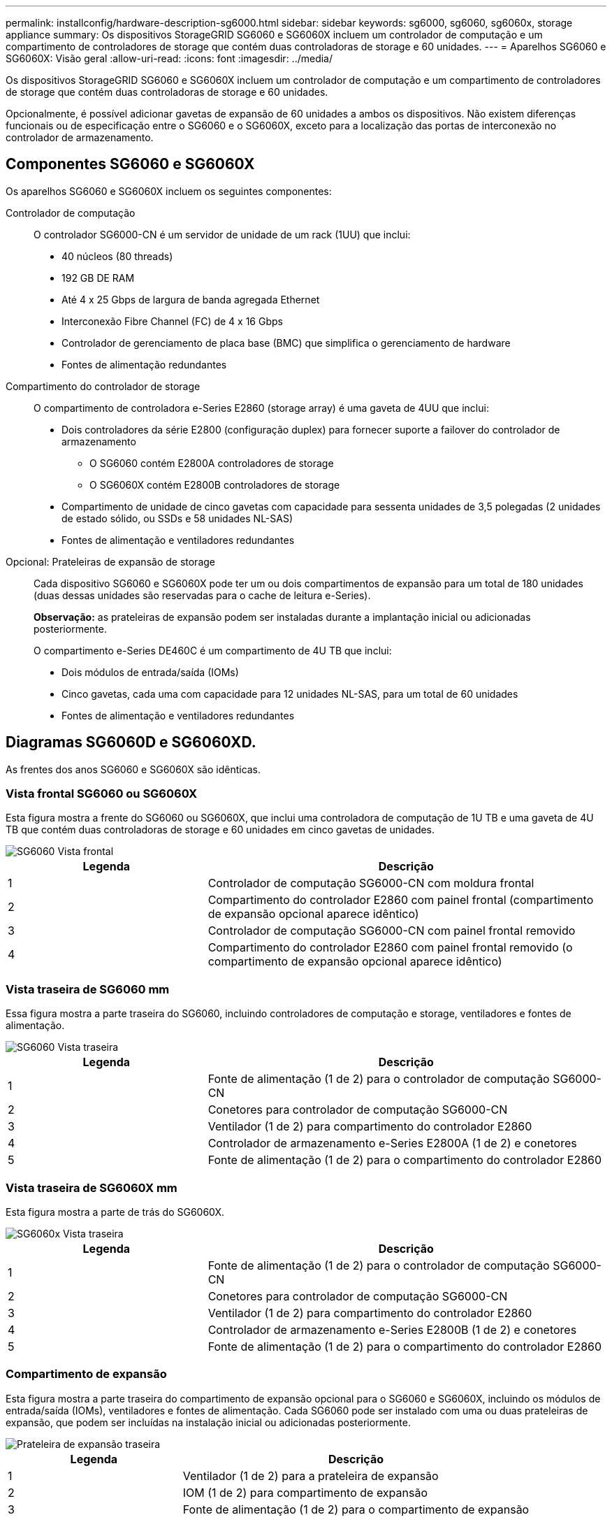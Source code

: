 ---
permalink: installconfig/hardware-description-sg6000.html 
sidebar: sidebar 
keywords: sg6000, sg6060, sg6060x, storage appliance 
summary: Os dispositivos StorageGRID SG6060 e SG6060X incluem um controlador de computação e um compartimento de controladores de storage que contém duas controladoras de storage e 60 unidades. 
---
= Aparelhos SG6060 e SG6060X: Visão geral
:allow-uri-read: 
:icons: font
:imagesdir: ../media/


[role="lead"]
Os dispositivos StorageGRID SG6060 e SG6060X incluem um controlador de computação e um compartimento de controladores de storage que contém duas controladoras de storage e 60 unidades.

Opcionalmente, é possível adicionar gavetas de expansão de 60 unidades a ambos os dispositivos. Não existem diferenças funcionais ou de especificação entre o SG6060 e o SG6060X, exceto para a localização das portas de interconexão no controlador de armazenamento.



== Componentes SG6060 e SG6060X

Os aparelhos SG6060 e SG6060X incluem os seguintes componentes:

Controlador de computação:: O controlador SG6000-CN é um servidor de unidade de um rack (1UU) que inclui:
+
--
* 40 núcleos (80 threads)
* 192 GB DE RAM
* Até 4 x 25 Gbps de largura de banda agregada Ethernet
* Interconexão Fibre Channel (FC) de 4 x 16 Gbps
* Controlador de gerenciamento de placa base (BMC) que simplifica o gerenciamento de hardware
* Fontes de alimentação redundantes


--
Compartimento do controlador de storage:: O compartimento de controladora e-Series E2860 (storage array) é uma gaveta de 4UU que inclui:
+
--
* Dois controladores da série E2800 (configuração duplex) para fornecer suporte a failover do controlador de armazenamento
+
** O SG6060 contém E2800A controladores de storage
** O SG6060X contém E2800B controladores de storage


* Compartimento de unidade de cinco gavetas com capacidade para sessenta unidades de 3,5 polegadas (2 unidades de estado sólido, ou SSDs e 58 unidades NL-SAS)
* Fontes de alimentação e ventiladores redundantes


--
Opcional: Prateleiras de expansão de storage:: Cada dispositivo SG6060 e SG6060X pode ter um ou dois compartimentos de expansão para um total de 180 unidades (duas dessas unidades são reservadas para o cache de leitura e-Series).
+
--
*Observação:* as prateleiras de expansão podem ser instaladas durante a implantação inicial ou adicionadas posteriormente.

O compartimento e-Series DE460C é um compartimento de 4U TB que inclui:

* Dois módulos de entrada/saída (IOMs)
* Cinco gavetas, cada uma com capacidade para 12 unidades NL-SAS, para um total de 60 unidades
* Fontes de alimentação e ventiladores redundantes


--




== Diagramas SG6060D e SG6060XD.

As frentes dos anos SG6060 e SG6060X são idênticas.



=== Vista frontal SG6060 ou SG6060X

Esta figura mostra a frente do SG6060 ou SG6060X, que inclui uma controladora de computação de 1U TB e uma gaveta de 4U TB que contém duas controladoras de storage e 60 unidades em cinco gavetas de unidades.

image::../media/sg6060_front_view_with_and_without_bezels.gif[SG6060 Vista frontal]

[cols="1a,2a"]
|===
| Legenda | Descrição 


 a| 
1
 a| 
Controlador de computação SG6000-CN com moldura frontal



 a| 
2
 a| 
Compartimento do controlador E2860 com painel frontal (compartimento de expansão opcional aparece idêntico)



 a| 
3
 a| 
Controlador de computação SG6000-CN com painel frontal removido



 a| 
4
 a| 
Compartimento do controlador E2860 com painel frontal removido (o compartimento de expansão opcional aparece idêntico)

|===


=== Vista traseira de SG6060 mm

Essa figura mostra a parte traseira do SG6060, incluindo controladores de computação e storage, ventiladores e fontes de alimentação.

image::../media/sg6060_rear_view.gif[SG6060 Vista traseira]

[cols="1a,2a"]
|===
| Legenda | Descrição 


 a| 
1
 a| 
Fonte de alimentação (1 de 2) para o controlador de computação SG6000-CN



 a| 
2
 a| 
Conetores para controlador de computação SG6000-CN



 a| 
3
 a| 
Ventilador (1 de 2) para compartimento do controlador E2860



 a| 
4
 a| 
Controlador de armazenamento e-Series E2800A (1 de 2) e conetores



 a| 
5
 a| 
Fonte de alimentação (1 de 2) para o compartimento do controlador E2860

|===


=== Vista traseira de SG6060X mm

Esta figura mostra a parte de trás do SG6060X.

image::../media/sg6060x_rear_view.gif[SG6060x Vista traseira]

[cols="1a,2a"]
|===
| Legenda | Descrição 


 a| 
1
 a| 
Fonte de alimentação (1 de 2) para o controlador de computação SG6000-CN



 a| 
2
 a| 
Conetores para controlador de computação SG6000-CN



 a| 
3
 a| 
Ventilador (1 de 2) para compartimento do controlador E2860



 a| 
4
 a| 
Controlador de armazenamento e-Series E2800B (1 de 2) e conetores



 a| 
5
 a| 
Fonte de alimentação (1 de 2) para o compartimento do controlador E2860

|===


=== Compartimento de expansão

Esta figura mostra a parte traseira do compartimento de expansão opcional para o SG6060 e SG6060X, incluindo os módulos de entrada/saída (IOMs), ventiladores e fontes de alimentação. Cada SG6060 pode ser instalado com uma ou duas prateleiras de expansão, que podem ser incluídas na instalação inicial ou adicionadas posteriormente.

image::../media/de460c_expansion_shelf_rear_view.gif[Prateleira de expansão traseira]

[cols="1a,2a"]
|===
| Legenda | Descrição 


 a| 
1
 a| 
Ventilador (1 de 2) para a prateleira de expansão



 a| 
2
 a| 
IOM (1 de 2) para compartimento de expansão



 a| 
3
 a| 
Fonte de alimentação (1 de 2) para o compartimento de expansão

|===


== SG6000 controladoras

Cada modelo do dispositivo StorageGRID SG6000 inclui um controlador de computação SG6000-CN em um compartimento 1U e controladores de storage duplex e-Series em um compartimento 2U ou 4U, dependendo do modelo. Reveja os diagramas para saber mais sobre cada tipo de controlador.



=== Controlador de computação SG6000-CN

* Fornece recursos de computação para o dispositivo.
* Inclui o instalador do dispositivo StorageGRID.
+

NOTE: O software StorageGRID não está pré-instalado no dispositivo. Este software é recuperado a partir do Admin Node quando você implementa o dispositivo.

* Pode se conetar a todas as três redes StorageGRID, incluindo a rede de Grade, a rede Admin e a rede cliente.
* Conecta-se aos controladores de storage e-Series e opera como iniciador.




==== Conetores SG6000-CN

image::../media/sg6000_cn_rear_connectors.gif[Conetores traseiros SG6000-CN]

[cols="1a,2a,2a,3a"]
|===
| Legenda | Porta | Tipo | Utilização 


 a| 
1
 a| 
Portas de interconexão 1-4
 a| 
Fibre Channel (FC) de 16 GB/s, com ótica integrada
 a| 
Ligue o controlador SG6000-CN aos controladores E2800 (duas ligações a cada E2800).



 a| 
2
 a| 
Portas de rede 1-4
 a| 
10 GbE ou 25 GbE, com base no tipo de transcetor de cabo ou SFP, na velocidade do switch e na velocidade do link configurada
 a| 
Conete-se à rede de grade e à rede de cliente para StorageGRID.



 a| 
3
 a| 
Porta de gerenciamento de BMC
 a| 
1 GbE (RJ-45)
 a| 
Conete-se ao controlador de gerenciamento de placa base SG6000-CN.



 a| 
4
 a| 
Portas de diagnóstico e suporte
 a| 
* VGA
* Série, 115200 8-N-1
* USB

 a| 
Reservado para uso de suporte técnico.



 a| 
5
 a| 
Admin Network port 1
 a| 
1 GbE (RJ-45)
 a| 
Ligue o SG6000-CN à rede de administração para StorageGRID.



 a| 
6
 a| 
Admin Network port 2
 a| 
1 GbE (RJ-45)
 a| 
Opções:

* Vincular com a porta de gerenciamento 1 para uma conexão redundante com a rede de administração para StorageGRID.
* Deixe desconetado e disponível para acesso local temporário (IP 169.254.0.1).
* Durante a instalação, use a porta 2 para configuração IP se os endereços IP atribuídos pelo DHCP não estiverem disponíveis.


|===


=== SGF6024: EF570 controladoras de storage

* Duas controladoras para suporte a failover.
* Gerenciar o armazenamento de dados nas unidades.
* Funciona como controladores padrão da série e em uma configuração duplex.
* Inclua o software SANtricity os (firmware do controlador).
* Inclua o Gerenciador do sistema do SANtricity para monitorar o hardware de armazenamento e gerenciar alertas, o recurso AutoSupport e o recurso de segurança da unidade.
* Conete-se ao controlador SG6000-CN e forneça acesso ao armazenamento flash.




==== Conetores EF570

image::../media/ef570_rear_connectors.gif[EF570 conetores traseiros]

[cols="1a,2a,2a,3a"]
|===
| Legenda | Porta | Tipo | Utilização 


 a| 
1
 a| 
Portas de interconexão 1 e 2
 a| 
SFP ótico FC de 16 GB/s.
 a| 
Ligue cada um dos controladores EF570 ao controlador SG6000-CN.

Existem quatro ligações ao controlador SG6000-CN (duas de cada EF570).



 a| 
2
 a| 
Portas de diagnóstico e suporte
 a| 
* Porta serial RJ-45
* Porta serial micro USB
* Porta de USB

 a| 
Reservado para uso de suporte técnico.



 a| 
3
 a| 
Portas de expansão da unidade
 a| 
SAS de 12GB GB/s.
 a| 
Não utilizado. O dispositivo SGF6024 não é compatível com compartimentos de unidades de expansão.



 a| 
4
 a| 
Portas de gerenciamento 1 e 2
 a| 
Ethernet de 1 GB (RJ-45)
 a| 
* A porta 1 coneta-se à rede onde você acessa o Gerenciador de sistema do SANtricity em um navegador.
* A porta 2 está reservada para uso de suporte técnico.


|===


=== SG6060 e SG6060X: E2800 controladoras de storage

* Duas controladoras para suporte a failover.
* Gerenciar o armazenamento de dados nas unidades.
* Funciona como controladores padrão da série e em uma configuração duplex.
* Inclua o software SANtricity os (firmware do controlador).
* Inclua o Gerenciador do sistema do SANtricity para monitorar o hardware de armazenamento e gerenciar alertas, o recurso AutoSupport e o recurso de segurança da unidade.
* Conete-se ao controlador SG6000-CN e forneça acesso ao armazenamento.


O SG6060 e o SG6060X usam controladores de storage E2800.

[cols="1a,2a,2a"]
|===
| Aparelho | Controlador | Controlador HIC 


 a| 
SG6060
 a| 
Dois controladores de storage E2800A
 a| 
Nenhum



 a| 
SG6060X
 a| 
Dois controladores de storage E2800B
 a| 
HIC de quatro portas

|===
Os controladores de storage E2800A e E2800B são idênticos em especificações e funções, exceto para a localização das portas de interconexão.


CAUTION: Não utilize um E2800A e um E2800B no mesmo aparelho.



==== Conetores E2800A

image::../media/e2800_controller_with_callouts.gif[Conetores no controlador E2800A]

[cols="1a,2a,2a,3a"]
|===
| Legenda | Porta | Tipo | Utilização 


 a| 
1
 a| 
Portas de interconexão 1 e 2
 a| 
SFP ótico FC de 16 GB/s.
 a| 
Ligue cada um dos controladores E2800A ao controlador SG6000-CN.

Existem quatro ligações ao controlador SG6000-CN (duas de cada E2800A).



 a| 
2
 a| 
Portas de gerenciamento 1 e 2
 a| 
Ethernet de 1 GB (RJ-45)
 a| 
* Opções da porta 1:
+
** Conete-se a uma rede de gerenciamento para permitir o acesso direto TCP/IP ao Gerenciador de sistemas SANtricity
** Deixe sem fio para salvar uma porta do switch e um endereço IP. Acesse o Gerenciador de sistema do SANtricity usando o Gerenciador de Grade ou o Instalador do dispositivo de Grade de armazenamento.




*Nota*: Algumas funcionalidades opcionais do SANtricity, como a sincronização NTP para carimbos de data/hora precisos de registo, não estão disponíveis quando optar por deixar a porta 1 sem fios.

*Nota*: StorageGRID 11,5 ou superior e SANtricity 11,70 ou superior são necessários quando você deixa a porta 1 sem fio.

* A porta 2 está reservada para uso de suporte técnico.




 a| 
3
 a| 
Portas de diagnóstico e suporte
 a| 
* Porta serial RJ-45
* Porta serial micro USB
* Porta de USB

 a| 
Reservado para uso de suporte técnico.



 a| 
4
 a| 
Portas de expansão da unidade 1 e 2
 a| 
SAS de 12GB GB/s.
 a| 
Conete as portas às portas de expansão da unidade nas IOMs no compartimento de expansão.

|===


==== Conetores E2800B

image::../media/e2800B_controller_with_callouts.gif[Conetores no controlador E2800B]

[cols="1a,2a,2a,3a"]
|===
| Legenda | Porta | Tipo | Utilização 


 a| 
1
 a| 
Portas de interconexão 1 e 2
 a| 
SFP ótico FC de 16 GB/s.
 a| 
Ligue cada um dos controladores E2800B ao controlador SG6000-CN.

Existem quatro ligações ao controlador SG6000-CN (duas de cada E2800B).



 a| 
2
 a| 
Portas de gerenciamento 1 e 2
 a| 
Ethernet de 1 GB (RJ-45)
 a| 
* Opções da porta 1:
+
** Conete-se a uma rede de gerenciamento para permitir o acesso direto TCP/IP ao Gerenciador de sistemas SANtricity
** Deixe sem fio para salvar uma porta do switch e um endereço IP. Acesse o Gerenciador de sistema do SANtricity usando o Gerenciador de Grade ou o Instalador do dispositivo de Grade de armazenamento.




*Nota*: Algumas funcionalidades opcionais do SANtricity, como a sincronização NTP para carimbos de data/hora precisos de registo, não estão disponíveis quando optar por deixar a porta 1 sem fios.

*Nota*: StorageGRID 11,5 ou superior e SANtricity 11,70 ou superior são necessários quando você deixa a porta 1 sem fio.

* A porta 2 está reservada para uso de suporte técnico.




 a| 
3
 a| 
Portas de diagnóstico e suporte
 a| 
* Porta serial RJ-45
* Porta serial micro USB
* Porta de USB

 a| 
Reservado para uso de suporte técnico.



 a| 
4
 a| 
Portas de expansão da unidade 1 e 2
 a| 
SAS de 12GB GB/s.
 a| 
Conete as portas às portas de expansão da unidade nas IOMs no compartimento de expansão.

|===


=== SG6060 e SG6060X: IOMs para compartimentos de expansão opcionais

O compartimento de expansão contém dois módulos de entrada/saída (IOMs) que se conectam aos controladores de storage ou a outros compartimentos de expansão.



==== Conetores IOM

image::../media/iom_connectors.gif[Traseira IOM]

[cols="1a,2a,2a,3a"]
|===
| Legenda | Porta | Tipo | Utilização 


 a| 
1
 a| 
Portas de expansão da unidade 1-4
 a| 
SAS de 12GB GB/s.
 a| 
Conecte cada porta aos controladores de storage ou ao compartimento de expansão adicional (se houver).

|===